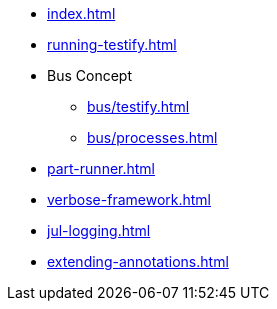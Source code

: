* xref:index.adoc[]
* xref:running-testify.adoc[]
* Bus Concept
** xref:bus/testify.adoc[]
** xref:bus/processes.adoc[]
* xref:part-runner.adoc[]
* xref:verbose-framework.adoc[]
* xref:jul-logging.adoc[]
* xref:extending-annotations.adoc[]